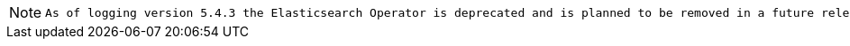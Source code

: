 // Text snippet included in the following assemblies:
//
//
// Text snippet included in the following modules:
//
//
:_content-type: SNIPPET

[NOTE]
====
 As of logging version 5.4.3 the Elasticsearch Operator is deprecated and is planned to be removed in a future release. Red Hat will provide bug fixes and support for this feature during the current release lifecycle, but this feature will no longer receive enhancements and will be removed. As an alternative to using the Elasticsearch Operator to manage the default log storage, you can use the Loki Operator.
====
